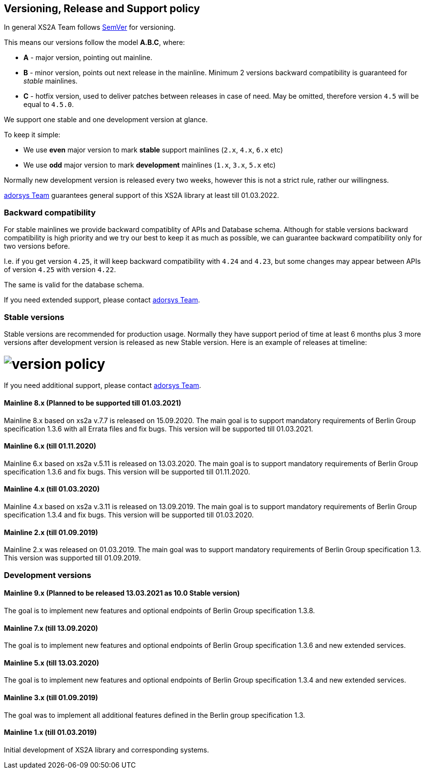 :imagesdir: images

== Versioning, Release and Support policy

In general XS2A Team follows http://semver.org/[SemVer] for versioning.

This means our versions follow the model *A.B.C*, where:

* *A* - major version, pointing out mainline.
* *B* - minor version, points out next release in the mainline. Minimum 2 versions backward compatibility is guaranteed for _stable_ mainlines.
* *C* - hotfix version, used to deliver patches between releases in case of need. May be omitted, therefore version `4.5` will be equal to `4.5.0`.

We support one stable and one development version at glance.

To keep it simple:

* We use *even* major version to mark *stable* support mainlines (`2.x`, `4.x`, `6.x` etc)
* We use *odd* major version to mark *development* mainlines (`1.x`, `3.x`, `5.x` etc)

Normally new development version is released every two weeks, however this is not a strict rule, rather our willingness.

https://adorsys.de/kontakt/[adorsys Team] guarantees general support of this XS2A library at least till 01.03.2022.

[discrete]
=== Backward compatibility

For stable mainlines we provide backward compatiblity of APIs and Database schema.
Although for stable versions backward compatibility is high priority and we try our best to keep it as much as possible,
we can guarantee backward compatibility only for two versions before.

I.e. if you get version `4.25`, it will keep backward compatibility with `4.24` and `4.23`,
but some changes may appear between APIs of version `4.25` with version `4.22`.

The same is valid for the database schema.

If you need extended support, please contact https://adorsys.de/kontakt/[adorsys Team].

=== Stable versions

Stable versions are recommended for production usage. Normally they have support period of time at least 6 months plus 3 more versions after development version is released as new Stable version.
Here is an example of releases at timeline:

= image:xs2a-version-policy.png[version policy] 

If you need additional support, please contact https://adorsys.de/kontakt/[adorsys Team].

==== Mainline 8.x (Planned to be supported till 01.03.2021)

Mainline 8.x based on xs2a v.7.7 is released on 15.09.2020. The main goal is to support mandatory requirements of Berlin Group specification 1.3.6 with all Errata files and fix bugs.
This version will be supported till 01.03.2021.

==== Mainline 6.x (till 01.11.2020)

Mainline 6.x based on xs2a v.5.11 is released on 13.03.2020. The main goal is to support mandatory requirements of Berlin Group specification 1.3.6 and fix bugs.
This version will be supported till 01.11.2020.

==== Mainline 4.x (till 01.03.2020)

Mainline 4.x based on xs2a v.3.11 is released on 13.09.2019. The main goal is to support mandatory requirements of Berlin Group specification 1.3.4 and fix bugs.
This version will be supported till 01.03.2020.

==== Mainline 2.x (till 01.09.2019)

Mainline 2.x was released on 01.03.2019. The main goal was to support mandatory requirements of Berlin Group specification 1.3.
This version was supported till 01.09.2019.

=== Development versions

==== Mainline 9.x (Planned to be released 13.03.2021 as 10.0 Stable version)

The goal is to implement new features and optional endpoints of Berlin Group specification 1.3.8.

==== Mainline 7.x (till 13.09.2020)

The goal is to implement new features and optional endpoints of Berlin Group specification 1.3.6 and new extended services.

==== Mainline 5.x (till 13.03.2020)

The goal is to implement new features and optional endpoints of Berlin Group specification 1.3.4 and new extended services.

==== Mainline 3.x (till 01.09.2019)

The goal was to implement all additional features defined in the Berlin group specification 1.3.

==== Mainline 1.x (till 01.03.2019)

Initial development of XS2A library and corresponding systems.
